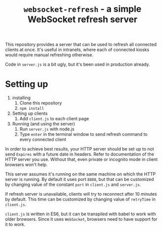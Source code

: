 #+TITLE: =websocket-refresh= - a simple WebSocket refresh server

This repository provides a server that can be used to refresh all connected
clients at once. It's useful in intranets, where each of connected kiosks
would require manual refreshing otherwise.

Code in =server.js= is a bit ugly, but it's been used in production already.

* Setting up
1. installing
   1. Clone this repository
   2. ~npm install~
2. Setting up clients
   1. Add =client.js= to each client page
3. Running (and using the server)
   1. Run =server.js= with node.js
   2. Type =enter= in the terminal window to send refresh command to every
      connected client

In order to achieve best results, your HTTP server should be set up to not
send =Expires= with a future date in headers. Refer to documentation of the
HTTP server you use. Without that, even private or incognito mode in client
browsers won't help.

This server assumes it's running on the same machine on which the HTTP server
is running. By default it uses port =8888=, but that can be customized by
changing value of the constant ~port~ in =client.js= and =server.js=.

If refresh server is unavailable, clients will try to reconnect after 10
minutes by default. This time can be customized by changing value of
~retryTime~ in =client.js=.

=client.js= is written in ES6, but it can be transpiled with babel to work
with older browsers. Since it uses ~WebSocket~, browsers need to have support
for it to work.
